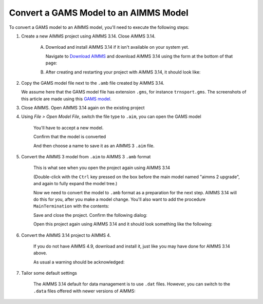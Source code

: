 Convert a GAMS Model to an AIMMS Model
=============================================
.. meta::
    :description:
    :keywords: gams, convert

To convert a GAMS model to an AIMMS model, you'll need to execute the following steps:

#. Create a new AIMMS project using AIMMS 3.14. Close AIMMS 3.14.

    A.  Download and install AIMMS 3.14 if it isn't available on your system yet.
    
        Navigate to `Download AIMMS <https://www.aimms.com/english/developers/downloads/download-aimms/>`_ and download AIMMS 3.14 using the form at the bottom of that page:
    
        .. image:: images/DownloadAIMMS314.png
            :align: center
    
    #.  After creating and restarting your project with AIMMS 3.14, it should look like:

        .. image:: images/NewAIMMS313Project.png
            :align: center

#. Copy the GAMS model file next to the ``.amb`` file created by AIMMS 3.14.

   We assume here that the GAMS model file has extension ``.gms``, for instance ``trnsport.gms``.  The screenshots of this article are made using this `GAMS model <https://www.gams.com/products/simple-example/>`_.

#. Close AIMMS. Open AIMMS 3.14 again on the existing project

#. Using *File > Open Model File*, switch the file type to ``.aim``, you can open the GAMS model

    .. image:: images/NewModelAIMTypeFiles.png
        :align: center
        
    You'll have to accept a new model.

    .. image:: images/OkTheAreYouSureNewModel.png
        :align: center
        
    Confirm that the model is converted

    .. image:: images/NotificationModelIsConverted.png
        :align: center
        
    And then choose a name to save it as an AIMMS 3 ``.aim`` file.

    .. image:: images/SaveAs30AimFile.png
        :align: center

#. Convert the AIMMS 3 model from ``.aim`` to AIMMS 3 ``.amb`` format 

    This is what see when you open the project again using AIMMS 3.14

    .. image:: images/ConvertedModelTree.png
        :align: center


    (Double-click with the ``Ctrl`` key pressed on the box before the main model named "aimms 2 upgrade", and again to fully expand the model tree.)
        
    Now we need to convert the model to ``.amb`` format as a preparation for the next step.
    AIMMS 3.14 will do this for you, after you make a model change.
    You'll also want to add the procedure ``MainTermination`` with the contents:
    
    .. code-block:: aimms
        :linenos:

        return 1;
        
    Save and close the project. Confirm the following dialog:
    
    .. image:: images/convertModelFromAim3ToAmb.png
        :align: center

    Open this project again using AIMMS 3.14 and it should look something like the following:
    
    .. image:: images/Convert314AimTo314Amb.png
        :align: center
    
#. Convert the AIMMS 3.14 project to AIMMS 4.

    If you do not have AIMMS 4.9, download and install it, just like you may have done for AIMMS 3.14 above.

    .. image:: images/OpenProjectUsing4-9.png
        :align: center

    As usual a warning should be acknowledged: 

    .. image:: images/OkWarningConversion.png
        :align: center

#. Tailor some default settings

    The AIMMS 3.14 default for data management is to use ``.dat`` files. 
    However, you can switch to the ``.data`` files offered with newer versions of AIMMS:

    .. image:: images/settingOptionsDataManagerStyle.png
        :align: center

